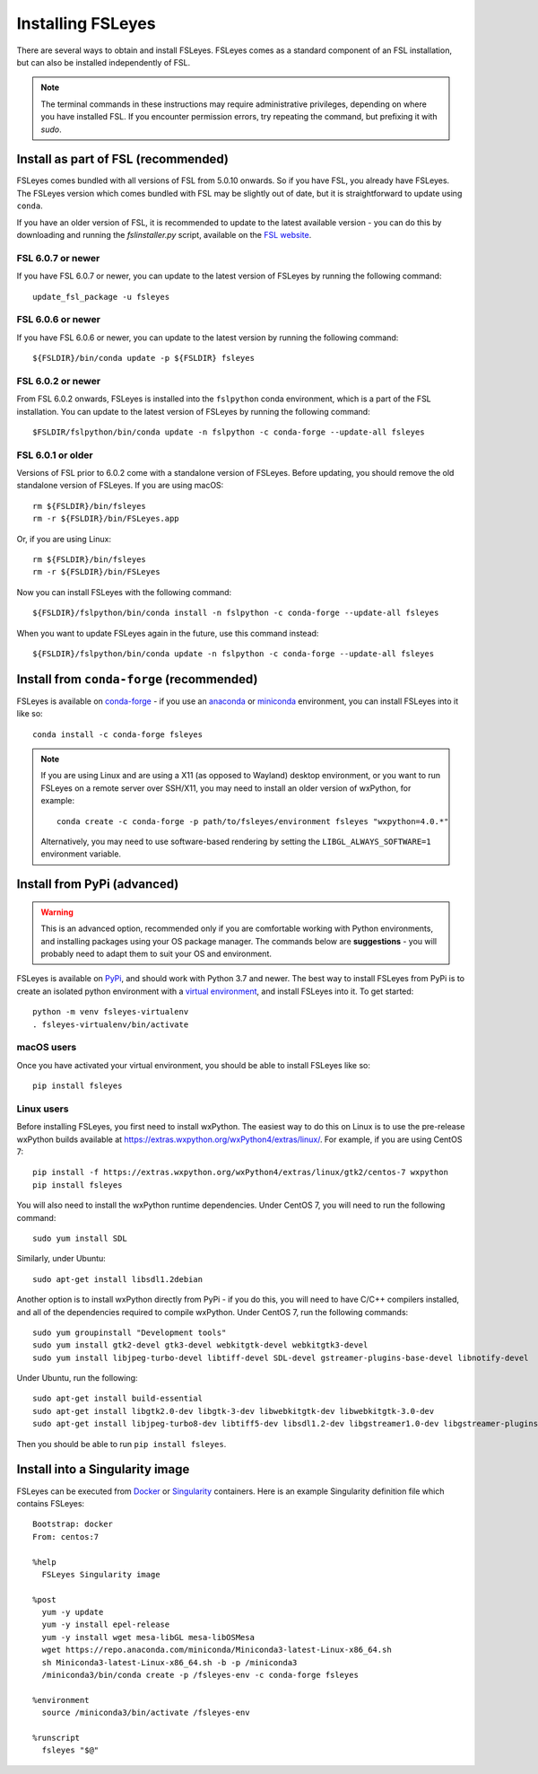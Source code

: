 Installing FSLeyes
==================


There are several ways to obtain and install FSLeyes. FSLeyes comes as a
standard component of an FSL installation, but can also be installed
independently of FSL.


.. note:: The terminal commands in these instructions may require
          administrative privileges, depending on where you have installed
          FSL.  If you encounter permission errors, try repeating the
          command, but prefixing it with `sudo`.


Install as part of FSL (recommended)
------------------------------------


FSLeyes comes bundled with all versions of FSL from 5.0.10 onwards. So if you
have FSL, you already have FSLeyes. The FSLeyes version which comes bundled
with FSL may be slightly out of date, but it is straightforward to update
using ``conda``.

If you have an older version of FSL, it is recommended to update to the latest
available version - you can do this by downloading and running the
`fslinstaller.py` script, available on the `FSL website
<https://fsl.fmrib.ox.ac.uk/fsl/fslwiki/>`_.


FSL 6.0.7 or newer
^^^^^^^^^^^^^^^^^^

If you have FSL 6.0.7 or newer, you can update to the latest version of FSLeyes
by running the following command::

    update_fsl_package -u fsleyes


FSL 6.0.6 or newer
^^^^^^^^^^^^^^^^^^

If you have FSL 6.0.6 or newer, you can update to the latest version by running
the following command::

    ${FSLDIR}/bin/conda update -p ${FSLDIR} fsleyes


FSL 6.0.2 or newer
^^^^^^^^^^^^^^^^^^


From FSL 6.0.2 onwards, FSLeyes is installed into the ``fslpython`` conda
environment, which is a part of the FSL installation. You can update to the
latest version of FSLeyes by running the following command::

    $FSLDIR/fslpython/bin/conda update -n fslpython -c conda-forge --update-all fsleyes


FSL 6.0.1 or older
^^^^^^^^^^^^^^^^^^


Versions of FSL prior to 6.0.2 come with a standalone version of
FSLeyes. Before updating, you should remove the old standalone version of
FSLeyes. If you are using macOS::

    rm ${FSLDIR}/bin/fsleyes
    rm -r ${FSLDIR}/bin/FSLeyes.app

Or, if you are using Linux::

    rm ${FSLDIR}/bin/fsleyes
    rm -r ${FSLDIR}/bin/FSLeyes

Now you can install FSLeyes with the following command::

    ${FSLDIR}/fslpython/bin/conda install -n fslpython -c conda-forge --update-all fsleyes

When you want to update FSLeyes again in the future, use this command instead::

    ${FSLDIR}/fslpython/bin/conda update -n fslpython -c conda-forge --update-all fsleyes


Install from ``conda-forge`` (recommended)
------------------------------------------


FSLeyes is available on `conda-forge <https://conda-forge.org/>`_ - if you use
an `anaconda <https://www.anaconda.com/>`_ or `miniconda
<https://docs.conda.io/en/latest/miniconda.html>`_ environment, you can
install FSLeyes into it like so::

    conda install -c conda-forge fsleyes

.. note::

    If you are using Linux and are using a X11 (as opposed to Wayland) desktop
    environment, or you want to run FSLeyes on a remote server over SSH/X11,
    you may need to install an older version of wxPython, for example::

        conda create -c conda-forge -p path/to/fsleyes/environment fsleyes "wxpython=4.0.*"

    Alternatively, you may need to use software-based rendering by setting the
    ``LIBGL_ALWAYS_SOFTWARE=1`` environment variable.


Install from PyPi (advanced)
----------------------------


.. warning:: This is an advanced option, recommended only if you are
             comfortable working with Python environments, and installing
             packages using your OS package manager. The commands below are
             **suggestions** - you will probably need to adapt them to suit
             your OS and environment.


FSLeyes is available on `PyPi <https://pypi.org/project/fsleyes/>`_, and
should work with Python 3.7 and newer. The best way to install FSLeyes from
PyPi is to create an isolated python environment with a `virtual environment
<https://docs.python.org/3/library/venv.html>`_, and install FSLeyes
into it. To get started::

    python -m venv fsleyes-virtualenv
    . fsleyes-virtualenv/bin/activate


macOS users
^^^^^^^^^^^

Once you have activated your virtual environment, you should be able to
install FSLeyes like so::

    pip install fsleyes


Linux users
^^^^^^^^^^^

Before installing FSLeyes, you first need to install wxPython. The easiest way
to do this on Linux is to use the pre-release wxPython builds available at
https://extras.wxpython.org/wxPython4/extras/linux/. For example, if you are
using CentOS 7::

    pip install -f https://extras.wxpython.org/wxPython4/extras/linux/gtk2/centos-7 wxpython
    pip install fsleyes

You will also need to install the wxPython runtime dependencies. Under CentOS
7, you will need to run the following command::

    sudo yum install SDL

Similarly, under Ubuntu::

    sudo apt-get install libsdl1.2debian


Another option is to install wxPython directly from PyPi - if you do this, you
will need to have C/C++ compilers installed, and all of the dependencies
required to compile wxPython. Under CentOS 7, run the following commands::

    sudo yum groupinstall "Development tools"
    sudo yum install gtk2-devel gtk3-devel webkitgtk-devel webkitgtk3-devel
    sudo yum install libjpeg-turbo-devel libtiff-devel SDL-devel gstreamer-plugins-base-devel libnotify-devel

Under Ubuntu, run the following::

    sudo apt-get install build-essential
    sudo apt-get install libgtk2.0-dev libgtk-3-dev libwebkitgtk-dev libwebkitgtk-3.0-dev
    sudo apt-get install libjpeg-turbo8-dev libtiff5-dev libsdl1.2-dev libgstreamer1.0-dev libgstreamer-plugins-base1.0-dev libnotify-dev

Then you should be able to run ``pip install fsleyes``.


Install into a Singularity image
--------------------------------

FSLeyes can be executed from `Docker <https://docs.docker.com/>`_ or
`Singularity <https://sylabs.io/docs/>`_ containers. Here is an example
Singularity definition file which contains FSLeyes::

    Bootstrap: docker
    From: centos:7

    %help
      FSLeyes Singularity image

    %post
      yum -y update
      yum -y install epel-release
      yum -y install wget mesa-libGL mesa-libOSMesa
      wget https://repo.anaconda.com/miniconda/Miniconda3-latest-Linux-x86_64.sh
      sh Miniconda3-latest-Linux-x86_64.sh -b -p /miniconda3
      /miniconda3/bin/conda create -p /fsleyes-env -c conda-forge fsleyes

    %environment
      source /miniconda3/bin/activate /fsleyes-env

    %runscript
      fsleyes "$@"
